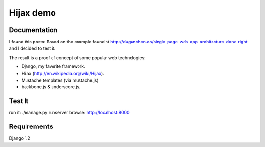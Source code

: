 ========
Hijax demo
========

Documentation
=============

I found this posts: Based on the example found at http://duganchen.ca/single-page-web-app-architecture-done-right and I decided to test it.

The result is a proof of concept of some popular web technologies:

* Django, my favorite framework. 
* Hijax (http://en.wikipedia.org/wiki/Hijax). 
* Mustache templates (via mustache.js)
* backbone.js & underscore.js.

Test It
=======

run it: ./manage.py runserver
browse: http://localhost:8000

Requirements 
============

Django 1.2